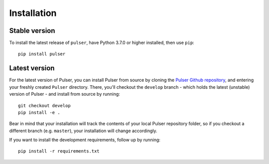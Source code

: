 Installation
==============

Stable version
-----------------
To install the latest release of ``pulser``, have Python 3.7.0 or higher
installed, then use ``pip``: ::

  pip install pulser


Latest version
---------------
For the latest version of Pulser, you can install Pulser from source by
cloning the `Pulser Github repository <https://github.com/pasqal-io/Pulser>`_,
and entering your freshly created ``Pulser`` directory. There, you'll checkout
the ``develop`` branch - which holds the latest (unstable) version of Pulser -
and install from source by running: ::

  git checkout develop
  pip install -e .

Bear in mind that your installation will track the contents of your local
Pulser repository folder, so if you checkout a different branch (e.g. ``master``),
your installation will change accordingly.

If you want to install the development requirements, follow up by running: ::

  pip install -r requirements.txt
